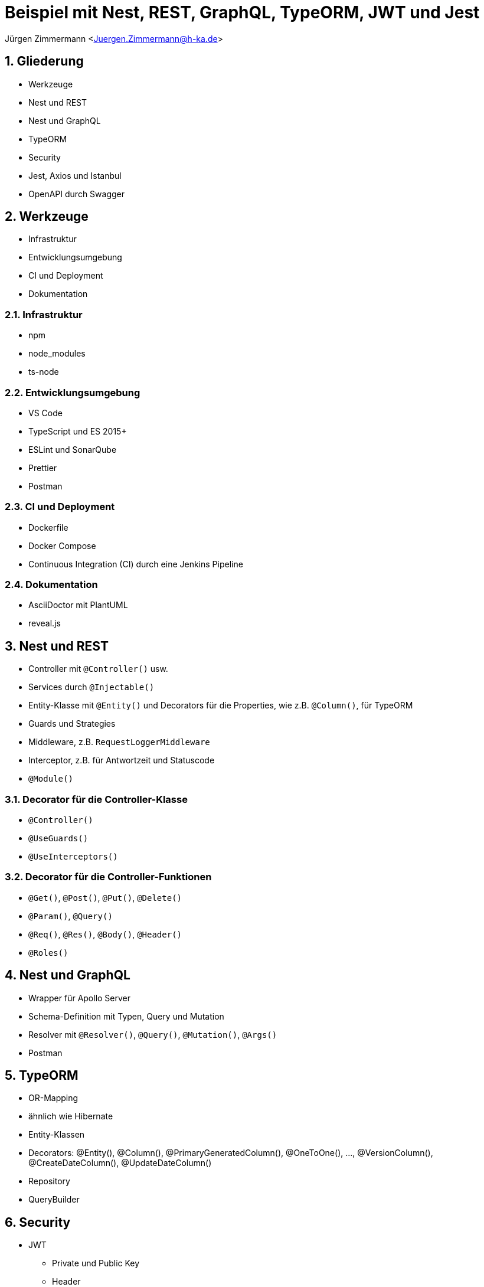 :revealjsdir: ../../../node_modules/reveal.js
:revealjs_slideNumber: true
:sectnums:

// Copyright (C) 2020 - present Juergen Zimmermann, Hochschule Karlsruhe
//
// This program is free software: you can redistribute it and/or modify
// it under the terms of the GNU General Public License as published by
// the Free Software Foundation, either version 3 of the License, or
// (at your option) any later version.
//
// This program is distributed in the hope that it will be useful,
// but WITHOUT ANY WARRANTY; without even the implied warranty of
// MERCHANTABILITY or FITNESS FOR A PARTICULAR PURPOSE.  See the
// GNU General Public License for more details.
//
// You should have received a copy of the GNU General Public License
// along with this program.  If not, see <https://www.gnu.org/licenses/>.

// https://asciidoctor.org/docs/asciidoctor-revealjs

= Beispiel mit Nest, REST, GraphQL, TypeORM, JWT und Jest

Jürgen Zimmermann <Juergen.Zimmermann@h-ka.de>

== Gliederung

* Werkzeuge
* Nest und REST
* Nest und GraphQL
* TypeORM
* Security
* Jest, Axios und Istanbul
* OpenAPI durch Swagger

== Werkzeuge

* Infrastruktur
* Entwicklungsumgebung
* CI und Deployment
* Dokumentation

=== Infrastruktur

* npm
* node_modules
* ts-node

=== Entwicklungsumgebung

* VS Code
* TypeScript und ES 2015+
* ESLint und SonarQube
* Prettier
* Postman

=== CI und Deployment

* Dockerfile
* Docker Compose
* Continuous Integration (CI) durch eine Jenkins Pipeline

=== Dokumentation

* AsciiDoctor mit PlantUML
* reveal.js

== Nest und REST

* Controller mit `@Controller()` usw.
* Services durch `@Injectable()`
* Entity-Klasse mit `@Entity()` und Decorators für die Properties, wie z.B. `@Column()`, für TypeORM
* Guards und Strategies
* Middleware, z.B. `RequestLoggerMiddleware`
* Interceptor, z.B. für Antwortzeit und Statuscode
* `@Module()`

=== Decorator für die Controller-Klasse

* `@Controller()`
* `@UseGuards()`
* `@UseInterceptors()`

=== Decorator für die Controller-Funktionen

* `@Get()`, `@Post()`, `@Put()`, `@Delete()`
* `@Param()`, `@Query()`
* `@Req()`, `@Res()`, `@Body()`, `@Header()`
* `@Roles()`

== Nest und GraphQL

* Wrapper für Apollo Server
* Schema-Definition mit Typen, Query und Mutation
* Resolver mit `@Resolver()`, `@Query()`, `@Mutation()`, `@Args()`
* Postman

== TypeORM

* OR-Mapping
* ähnlich wie Hibernate
* Entity-Klassen
* Decorators: @Entity(), @Column(), @PrimaryGeneratedColumn(), @OneToOne(), ..., @VersionColumn(), @CreateDateColumn(), @UpdateDateColumn()
* Repository
* QueryBuilder

== Security

* JWT
  - Private und Public Key
  - Header
  - Payload
  - Signature
* Guards durch Nest für RBAC
* Lokale Strategie für Passport
* Argon2

=== JWT

* Header
  - alg, z.B. RS256
  - typ
*  Payload
  - iat (issued at)
  - exp (expiration)
  - iss (issuer)

== Jest, Axios und Istanbul

* Jest
* ts-jest
* Axios
* Istanbul

== OpenAPI durch Swagger

* Wrapper durch Nest
* @Api...() einschl. `@ApiBearerAuth()`
* Button _Try it out_
